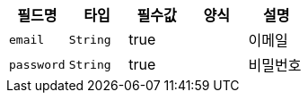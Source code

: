 |===
|필드명|타입|필수값|양식|설명

|`+email+`
|`+String+`
|true
|
|이메일
|`+password+`
|`+String+`
|true
|
|비밀번호
|===